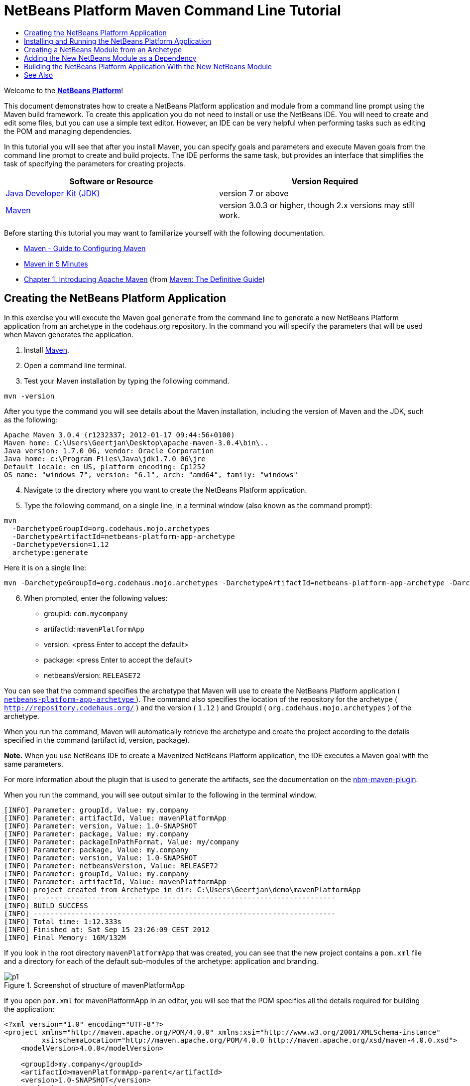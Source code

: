 // 
//     Licensed to the Apache Software Foundation (ASF) under one
//     or more contributor license agreements.  See the NOTICE file
//     distributed with this work for additional information
//     regarding copyright ownership.  The ASF licenses this file
//     to you under the Apache License, Version 2.0 (the
//     "License"); you may not use this file except in compliance
//     with the License.  You may obtain a copy of the License at
// 
//       http://www.apache.org/licenses/LICENSE-2.0
// 
//     Unless required by applicable law or agreed to in writing,
//     software distributed under the License is distributed on an
//     "AS IS" BASIS, WITHOUT WARRANTIES OR CONDITIONS OF ANY
//     KIND, either express or implied.  See the License for the
//     specific language governing permissions and limitations
//     under the License.
//

= NetBeans Platform Maven Command Line Tutorial
:jbake-type: platform-tutorial
:jbake-tags: tutorials 
:jbake-status: published
:syntax: true
:source-highlighter: pygments
:toc: left
:toc-title:
:icons: font
:experimental:
:description: NetBeans Platform Maven Command Line Tutorial - Apache NetBeans
:keywords: Apache NetBeans Platform, Platform Tutorials, NetBeans Platform Maven Command Line Tutorial

Welcome to the  link:https://netbeans.apache.org/platform/[*NetBeans Platform*]!

This document demonstrates how to create a NetBeans Platform application and module from a command line prompt using the Maven build framework. To create this application you do not need to install or use the NetBeans IDE. You will need to create and edit some files, but you can use a simple text editor. However, an IDE can be very helpful when performing tasks such as editing the POM and managing dependencies.

In this tutorial you will see that after you install Maven, you can specify goals and parameters and execute Maven goals from the command line prompt to create and build projects. The IDE performs the same task, but provides an interface that simplifies the task of specifying the parameters for creating projects.




|===
|Software or Resource |Version Required 

| link:https://www.oracle.com/technetwork/java/javase/downloads/index.html[Java Developer Kit (JDK)] |version 7 or above 

| link:http://maven.apache.org/[Maven] |version 3.0.3 or higher, though 2.x versions may still work. 
|===

Before starting this tutorial you may want to familiarize yourself with the following documentation.

*  link:http://maven.apache.org/guides/mini/guide-configuring-maven.html[Maven - Guide to Configuring Maven]
*  link:http://maven.apache.org/guides/getting-started/maven-in-five-minutes.html[Maven in 5 Minutes]
*  link:http://www.sonatype.com/books/maven-book/reference/introduction.html[Chapter 1. Introducing Apache Maven] (from  link:http://www.sonatype.com/books/maven-book/reference/public-book.html[Maven: The Definitive Guide])


== Creating the NetBeans Platform Application

In this exercise you will execute the Maven goal  ``generate``  from the command line to generate a new NetBeans Platform application from an archetype in the codehaus.org repository. In the command you will specify the parameters that will be used when Maven generates the application.


[start=1]
1. Install  link:http://maven.apache.org/[Maven].

[start=2]
1. Open a command line terminal.

[start=3]
1. Test your Maven installation by typing the following command.

[source,java]
----

mvn -version
----

After you type the command you will see details about the Maven installation, including the version of Maven and the JDK, such as the following:


[source,java]
----

Apache Maven 3.0.4 (r1232337; 2012-01-17 09:44:56+0100)
Maven home: C:\Users\Geertjan\Desktop\apache-maven-3.0.4\bin\..
Java version: 1.7.0_06, vendor: Oracle Corporation
Java home: c:\Program Files\Java\jdk1.7.0_06\jre
Default locale: en_US, platform encoding: Cp1252
OS name: "windows 7", version: "6.1", arch: "amd64", family: "windows"
----


[start=4]
1. Navigate to the directory where you want to create the NetBeans Platform application.

[start=5]
1. Type the following command, on a single line, in a terminal window (also known as the command prompt):

[source,java]
----

mvn 
  -DarchetypeGroupId=org.codehaus.mojo.archetypes 
  -DarchetypeArtifactId=netbeans-platform-app-archetype 
  -DarchetypeVersion=1.12 
  archetype:generate
----

Here it is on a single line:


[source,java]
----

mvn -DarchetypeGroupId=org.codehaus.mojo.archetypes -DarchetypeArtifactId=netbeans-platform-app-archetype -DarchetypeVersion=1.12 archetype:generate
----


[start=6]
1. When prompted, enter the following values:

* groupId:  ``com.mycompany`` 
* artifactId:  ``mavenPlatformApp`` 
* version: <press Enter to accept the default>
* package: <press Enter to accept the default>
* netbeansVersion:  ``RELEASE72`` 

You can see that the command specifies the archetype that Maven will use to create the NetBeans Platform application ( link:http://search.maven.org/#search|ga|1|netbeans-platform-app-archetype[ ``netbeans-platform-app-archetype`` ]). The command also specifies the location of the repository for the archetype ( ``http://repository.codehaus.org/`` ) and the version ( ``1.12`` ) and GroupId ( ``org.codehaus.mojo.archetypes`` ) of the archetype.

When you run the command, Maven will automatically retrieve the archetype and create the project according to the details specified in the command (artifact id, version, package).

*Note.* When you use NetBeans IDE to create a Mavenized NetBeans Platform application, the IDE executes a Maven goal with the same parameters.

For more information about the plugin that is used to generate the artifacts, see the documentation on the  link:http://bits.netbeans.org/mavenutilities/nbm-maven-plugin/[nbm-maven-plugin].

When you run the command, you will see output similar to the following in the terminal window.


[source,java]
----

[INFO] Parameter: groupId, Value: my.company
[INFO] Parameter: artifactId, Value: mavenPlatformApp
[INFO] Parameter: version, Value: 1.0-SNAPSHOT
[INFO] Parameter: package, Value: my.company
[INFO] Parameter: packageInPathFormat, Value: my/company
[INFO] Parameter: package, Value: my.company
[INFO] Parameter: version, Value: 1.0-SNAPSHOT
[INFO] Parameter: netbeansVersion, Value: RELEASE72
[INFO] Parameter: groupId, Value: my.company
[INFO] Parameter: artifactId, Value: mavenPlatformApp
[INFO] project created from Archetype in dir: C:\Users\Geertjan\demo\mavenPlatformApp
[INFO] ------------------------------------------------------------------------
[INFO] BUILD SUCCESS
[INFO] ------------------------------------------------------------------------
[INFO] Total time: 1:12.333s
[INFO] Finished at: Sat Sep 15 23:26:09 CEST 2012
[INFO] Final Memory: 16M/132M
----

If you look in the root directory  ``mavenPlatformApp``  that was created, you can see that the new project contains a  ``pom.xml``  file and a directory for each of the default sub-modules of the archetype: application and branding. 


image::images/p1.png[title="Screenshot of structure of mavenPlatformApp"]

If you open  ``pom.xml``  for mavenPlatformApp in an editor, you will see that the POM specifies all the details required for building the application:


[source,xml]
----

<?xml version="1.0" encoding="UTF-8"?>
<project xmlns="http://maven.apache.org/POM/4.0.0" xmlns:xsi="http://www.w3.org/2001/XMLSchema-instance"
         xsi:schemaLocation="http://maven.apache.org/POM/4.0.0 http://maven.apache.org/xsd/maven-4.0.0.xsd">
    <modelVersion>4.0.0</modelVersion>

    <groupId>my.company</groupId>
    <artifactId>mavenPlatformApp-parent</artifactId>
    <version>1.0-SNAPSHOT</version>
    <packaging>pom</packaging>

    <name>mavenPlatformApp-parent</name>

    <repositories>
        <!--
        Repository hosting NetBeans modules, especially APIs.
        Versions are based on IDE releases, e.g.: RELEASE691
        To create your own repository, use: nbm:populate-repository
        -->
        <repository>
            <id>netbeans</id>
            <name>NetBeans</name>
            <url>http://bits.netbeans.org/maven2/</url>
        </repository>
    </repositories>

    <build>
        <pluginManagement>
            <plugins>
                <plugin>
                    <groupId>org.codehaus.mojo</groupId>
                    <artifactId>nbm-maven-plugin</artifactId>
                    <version>3.8</version>
                    <extensions>true</extensions>
                    <configuration>
                        <brandingToken>${brandingToken}</brandingToken>
                        <cluster>${brandingToken}</cluster>
                    </configuration>
                </plugin>
                <plugin>
                    <!-- NetBeans 6.9+ requires JDK 6 -->
                    <groupId>org.apache.maven.plugins</groupId>
                    <artifactId>maven-compiler-plugin</artifactId>
                    <version>2.5.1</version>
                    <configuration>
                        <source>1.6</source>
                        <target>1.6</target>
                    </configuration>
                </plugin>
            <plugin>
                <groupId>org.apache.maven.plugins</groupId>
                <artifactId>maven-jar-plugin</artifactId>
                <version>2.4</version>
            </plugin>
            </plugins>
        </pluginManagement>
    </build>

    <modules>
        <module>branding</module>
        <module>application</module>
    </modules>

    <properties>
        <netbeans.version>RELEASE72</netbeans.version>
        <brandingToken>mavenplatformapp</brandingToken>
    </properties>
</project>
----

If you look at the  ``<properties>``  element, you can see that the version of the NetBeans Platform is specified as  ``RELEASE72`` . In the POM of your sub-modules, you can specify  ``${netbeans.version}``  as the version and the module will use the version specified in the parent POM project. The enables you to easily update the NetBeans Platform version for all the project's sub-modules.


== Installing and Running the NetBeans Platform Application

In this exercise you will run the Maven  ``install``  goal from the command line to build the application and copy the artifacts in your local repository. The NetBeans Platform application is a multi-module application. You will use the reactor mechanism in Maven to build the application project and the project's dependencies. After you build the application you will execute the  ``run-platform``  goal to launch the application.


[start=1]
1. Navigate to the  ``mavenPlatformApp``  directory and type the following command to build the project:

[source,java]
----

mvn install
----

The above command will take some time to complete. When the command completes, you will see the following:


[source,java]
----

[INFO] ------------------------------------------------------------------------
[INFO] Reactor Summary:
[INFO]
[INFO] mavenPlatformApp-parent ........................... SUCCESS [0.533s]
[INFO] mavenPlatformApp-branding ......................... SUCCESS [8.684s]
[INFO] mavenPlatformApp-app .............................. SUCCESS [33.900s]
[INFO] ------------------------------------------------------------------------
[INFO] BUILD SUCCESS
[INFO] ------------------------------------------------------------------------
[INFO] Total time: 1:31.177s
[INFO] Finished at: Sat Sep 15 23:36:18 CEST 2012
[INFO] Final Memory: 18M/59M
[INFO] ------------------------------------------------------------------------
----


[start=2]
1. After the command above completes, navigate to the  ``application``  directory and type the following command to launch the application.

[source,java]
----

mvn nbm:run-platform
----

When you run the  ``nbm-maven-plugin``  with the  ``run-platform``  goal, as done above, Maven will launch your NetBeans Platform application:


image::images/p2.png[title="Screenshot of default application"]

Browse through the menus to see what your new application consists of. Open some windows, undock some of them, and you will have something that looks like this:


image::images/p3.png[title="Screenshot of default application"]

You have now successfully created and launched your NetBeans Platform application. The default branding elements are located in the  ``branding``  sub-module that was generated according to the archetype. The NetBeans IDE provides tools and wizards that can help you to modify the branding elements.

In the next section you will create a new module for the application.


== Creating a NetBeans Module from an Archetype

You will now create a new module that is named mavenPlatformModuleA in the  ``mavenPlatformApp``  directory. In the same way that you created the NetBeans Platform application, you will run a Maven command from the command line and use the module archetype  ``nbm-archetype`` .

After you create the module, you will use a text editor to create a simple class in the module. You will then build the module to install the module in the local repository.


[start=1]
1. Navigate to the  ``mavenPlatformApp``  directory in the command line terminal and run the following command:

[source,java]
----

mvn 
  -DarchetypeGroupId=org.codehaus.mojo.archetypes 
  -DarchetypeArtifactId=nbm-archetype 
  -DarchetypeVersion=1.11 
  archetype:generate
----

Here it is on a single line:


[source,java]
----

mvn -DarchetypeGroupId=org.codehaus.mojo.archetypes -DarchetypeArtifactId=nbm-archetype -DarchetypeVersion=1.11 archetype:generate
----


[start=2]
1. When prompted, enter the following values:

* groupId:  ``com.mycompany`` 
* artifactId:  ``mavenPlatformModuleA`` 
* version: <press Enter to accept the default>
* package:  ``com.mycompany.mavenplatformmodulea`` 
* netbeansVersion:  ``RELEASE72`` 

You can see that the command specifies  `` link:http://search.maven.org/#search%7Cga%7C1%7Cnbm-archetype[nbm-archetype]`` . The archetype will be retrieved from the remote repository.

When you run the command, you will see output similar to the following in the terminal window:


[source,java]
----

[INFO] Parameter: groupId, Value: com.mycompany
[INFO] Parameter: artifactId, Value: mavenPlatformModuleA
[INFO] Parameter: version, Value: 1.0-SNAPSHOT
[INFO] Parameter: package, Value: com.mycompany.mavenplatformmodulea
[INFO] Parameter: packageInPathFormat, Value: com/mycompany/mavenplatformmodulea

[INFO] Parameter: package, Value: com.mycompany.mavenplatformmodulea
[INFO] Parameter: version, Value: 1.0-SNAPSHOT
[INFO] Parameter: netbeansVersion, Value: RELEASE72
[INFO] Parameter: groupId, Value: com.mycompany
[INFO] Parameter: artifactId, Value: mavenPlatformModuleA
[INFO] project created from Archetype in dir: C:\Users\Geertjan\demo\mavenPlatformApp\mavenPlatformModuleA
[INFO] ------------------------------------------------------------------------
[INFO] Reactor Summary:
[INFO]
[INFO] mavenPlatformApp-parent ........................... SUCCESS [58.613s]
[INFO] mavenPlatformApp-branding ......................... SKIPPED
[INFO] mavenPlatformApp-app .............................. SKIPPED
[INFO] ------------------------------------------------------------------------
[INFO] BUILD SUCCESS
[INFO] ------------------------------------------------------------------------
[INFO] Total time: 1:00.058s
[INFO] Finished at: Sat Sep 15 23:52:13 CEST 2012
[INFO] Final Memory: 19M/131M
[INFO] ------------------------------------------------------------------------
----

If you look at the contents of the  ``mavenPlatformApp``  directory, you will see that the directory contains a new directory that is named  ``mavenPlatformModuleA`` . The new directory contains a  ``src``  directory and  ``pom.xml`` . The file  ``bundle.properties``  is generated in the  ``resources/com/mycompany/mavenplatformmodulea``  directory:


image::images/p4.png[title="Screenshot of structure of mavenplatformmodulea"]

In the next step you will create a class in the  ``java/com/mycompany/mavenplatformmodulea``  directory.


[start=3]
1. Edit the new module's  ``pom.xml``  to make the following changes (in bold) to add a dependency on the modules you are referring to in the code above.

[source,xml]
----

<dependencies>
    <dependency>
        <groupId>org.netbeans.api</groupId>
        <artifactId>org-netbeans-api-annotations-common</artifactId>
        <version>RELEASE72</version>
    </dependency>
    *<dependency>
        <groupId>org.netbeans.api</groupId>
        <artifactId>org-openide-util</artifactId>
        <version>RELEASE72</version>
    </dependency>
    <dependency>
        <groupId>org.netbeans.api</groupId>
        <artifactId>org-openide-awt</artifactId>
        <version>RELEASE72</version>
    </dependency>
    <dependency>
        <groupId>org.netbeans.api</groupId>
        <artifactId>org-openide-dialogs</artifactId>
        <version>RELEASE72</version>
    </dependency>*
</dependencies>
----


[start=4]
1. Use a text editor to create the following class  ``HelloWorldActionListener.java``  in the  ``java/com/mycompany/mavenplatformmodulea``  directory.

[source,java]
----

package com.mycompany.mavenplatformmodulea;

import java.awt.event.ActionEvent;
import java.awt.event.ActionListener;
import org.openide.DialogDisplayer;
import org.openide.NotifyDescriptor;
import org.openide.awt.ActionID;
import org.openide.awt.ActionReference;
import org.openide.awt.ActionRegistration;
import org.openide.util.NbBundle.Messages;

@ActionID(category = "Window",
id = "com.mycompany.mavenproject2.HelloWorldActionListener")
@ActionRegistration(displayName = "#CTL_HelloWorldActionListener")
@ActionReference(path = "Menu/Window", position = 0)
@Messages("CTL_HelloWorldActionListener=Hello World")
public final class HelloWorldActionListener implements ActionListener {

    public void actionPerformed(ActionEvent e) {
        NotifyDescriptor d = new NotifyDescriptor.Message("hello...");
        DialogDisplayer.getDefault().notify(d);
    }

}
----


[start=5]
1. On the command line, navigate to the  ``mavenPlatformModuleA``  directory and run the following command to build and install the module in the local repository.

[source,java]
----

mvn install
----

When you run the  ``install``  command, Maven builds the module and copies the JAR and NBM artifacts to the local repository.

Now that the artifact is in the local repository, you can add the artifact as a dependency of the NetBeans Platform application, as shown in the next section.


== Adding the New NetBeans Module as a Dependency

In this section you will add the module as a dependency of the NetBeans Platform application by declaring the dependency in the POM of the application project.


[start=1]
1. Open the  ``pom.xml``  file in the  ``application``  directory in a text editor.

[start=2]
1. Declare the mavenPlatformModuleA module as a dependency of the application by making the following changes (in bold) to the POM.

[source,xml]
----

<dependencies>
    <dependency>
        <groupId>org.netbeans.cluster</groupId>
        <artifactId>platform</artifactId>
        <version>${netbeans.version}</version>
        <type>pom</type>
    </dependency>
    <dependency>
        <groupId>${project.groupId}</groupId>
        <artifactId>mavenPlatformApp-branding</artifactId>
        <version>${project.version}</version>
    </dependency>
    *<dependency>
        <groupId>com.mycompany</groupId>
        <artifactId>mavenPlatformModuleA</artifactId>
        <version>1.0-SNAPSHOT</version>
    </dependency>*
    <!-- NbModuleSuite functional in RELEASE70 or later: -->
    <dependency>
        <groupId>org.netbeans.api</groupId>
        <artifactId>org-netbeans-modules-nbjunit</artifactId>
        <version>${netbeans.version}</version>
        <scope>test</scope>
    </dependency>
    <!-- To use Jelly Tools in your functional tests, add or replace with:
    <dependency>
        <groupId>org.netbeans.api</groupId>
        <artifactId>org-netbeans-modules-jellytools-platform</artifactId>
        <version>${netbeans.version}</version>
        <scope>test</scope>
    </dependency>
    -->
</dependencies>
----


== Building the NetBeans Platform Application With the New NetBeans Module

You are now almost ready to launch the NetBeans Platform application with the new module installed. You first need to make sure that the new module is specified as a module of the parent POM project. You can then repeat the steps to build and launch the application.


[start=1]
1. Open the  ``pom.xml``  in the  ``mavenPlatformApp``  directory in a text editor.

[start=2]
1. Confirm that the new module is specified in the list of modules that are included with the application.

[source,xml]
----

<modules>
    <module>branding</module>
    <module>application</module>
    *<module>mavenPlatformModuleA</module>*
</modules>
----


[start=3]
1. Navigate to the  ``mavenPlatformApp``  directory in the command line terminal and type the following command to build the project.

[source,java]
----

mvn install
----

When you run the command, you can see that the new module is included in the list of modules.


[source,java]
----

[INFO] ------------------------------------------------------------------------
[INFO] Reactor Summary:
[INFO]
[INFO] mavenPlatformApp-parent ........................... SUCCESS [0.144s]
[INFO] mavenPlatformApp-branding ......................... SUCCESS [2.044s]
[INFO] mavenPlatformModuleA .............................. SUCCESS [0.491s]
[INFO] mavenPlatformApp-app .............................. SUCCESS [7.790s]
[INFO] ------------------------------------------------------------------------
[INFO] BUILD SUCCESS
[INFO] ------------------------------------------------------------------------
[INFO] Total time: 11.724s
[INFO] Finished at: Sun Sep 16 00:00:00 CEST 2012
[INFO] Final Memory: 16M/226M
[INFO] ------------------------------------------------------------------------
----


[start=4]
1. Navigate to the  ``application``  directory and type the following command to launch the application.

[source,java]
----

mvn nbm:run-platform
----

When you run the command, Maven will launch the application with the new module.

You have now successfully added a new module to the application and launched the application. To confirm that the module was loaded when the application launched, choose Window > Hello World from the main menu of the application to display the greeting:

image::images/p5.png[title="Screenshot of Message Dialog"] 
image::images/p6.png[title="Screenshot of Message Dialog"]

This tutorial demonstrated how you can use the Maven command line to create NetBeans Platform applications. For more examples on how to build NetBeans Platform applications and modules, see the tutorials listed in the  link:https://netbeans.apache.org/kb/docs/platform.html[NetBeans Platform Learning Trail].

link:http://netbeans.apache.org/community/mailing-lists.html[ Send Us Your Feedback]

 


== See Also

This document described how to use the Maven build framework to create a new NetBeans Platform application without using NetBeans IDE. For more information about creating and developing applications, see the following resources.

*  link:https://netbeans.apache.org/tutorials/nbm-maven-quickstart.html[NetBeans Platform Quick Start Using Maven]
*  link:https://netbeans.apache.org/kb/docs/platform.html[NetBeans Platform Learning Trail]
*  link:http://bits.netbeans.org/dev/javadoc/[NetBeans API Javadoc]

If you have any questions about the NetBeans Platform, feel free to write to the mailing list, dev@platform.netbeans.org, or view the  link:https://netbeans.org/projects/platform/lists/dev/archive[NetBeans Platform mailing list archive].

